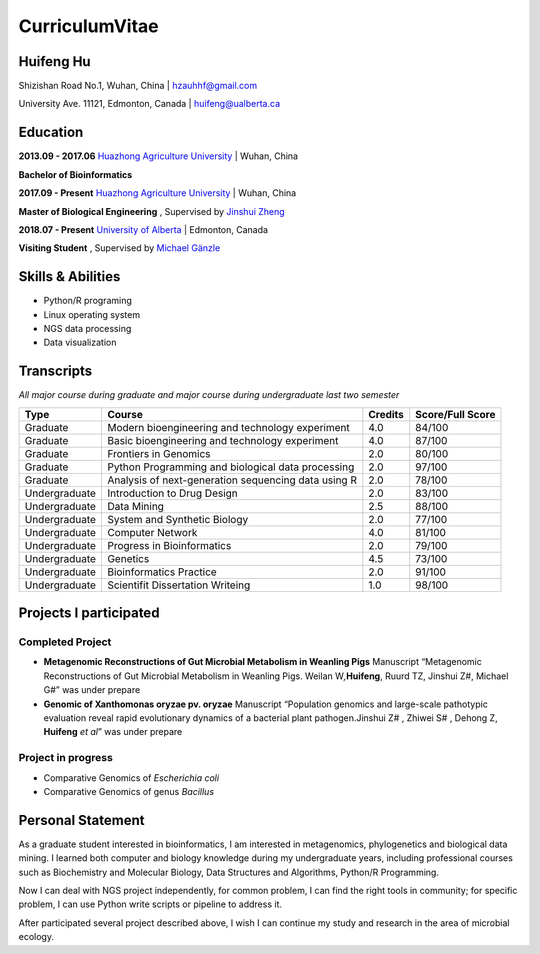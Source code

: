 CurriculumVitae
===============

Huifeng Hu
----------

Shizishan Road No.1, Wuhan, China \| hzauhhf@gmail.com

University Ave. 11121, Edmonton, Canada \| huifeng@ualberta.ca

Education
---------

**2013.09 - 2017.06** `Huazhong Agriculture
University <http://www.hzau.edu.cn/en/HOME.htm>`__ \| Wuhan, China

**Bachelor of Bioinformatics**

**2017.09 - Present** `Huazhong Agriculture
University <http://www.hzau.edu.cn/en/HOME.htm>`__ \| Wuhan, China

**Master of Biological Engineering** , Supervised by `Jinshui
Zheng <https://scholar.google.com.tw/citations?hl=zh-CN&user=L9z2gMAAAAAJ&view_op=list_works&sortby=pubdate>`__

**2018.07 - Present** `University of
Alberta <https://www.ualberta.ca/>`__ \| Edmonton, Canada

**Visiting Student** , Supervised by `Michael
Gänzle <https://scholar.google.ca/citations?user=Zc29kvEAAAAJ&hl=en>`__

Skills & Abilities
------------------

-  Python/R programing
-  Linux operating system
-  NGS data processing
-  Data visualization

Transcripts
-----------

*All major course during graduate and major course during undergraduate
last two semester*

+-----------------+-----------------+-----------------+-----------------+
| Type            | Course          | Credits         | Score/Full      |
|                 |                 |                 | Score           |
+=================+=================+=================+=================+
| Graduate        | Modern          | 4.0             | 84/100          |
|                 | bioengineering  |                 |                 |
|                 | and technology  |                 |                 |
|                 | experiment      |                 |                 |
+-----------------+-----------------+-----------------+-----------------+
| Graduate        | Basic           | 4.0             | 87/100          |
|                 | bioengineering  |                 |                 |
|                 | and technology  |                 |                 |
|                 | experiment      |                 |                 |
+-----------------+-----------------+-----------------+-----------------+
| Graduate        | Frontiers in    | 2.0             | 80/100          |
|                 | Genomics        |                 |                 |
+-----------------+-----------------+-----------------+-----------------+
| Graduate        | Python          | 2.0             | 97/100          |
|                 | Programming and |                 |                 |
|                 | biological data |                 |                 |
|                 | processing      |                 |                 |
+-----------------+-----------------+-----------------+-----------------+
| Graduate        | Analysis of     | 2.0             | 78/100          |
|                 | next-generation |                 |                 |
|                 | sequencing data |                 |                 |
|                 | using R         |                 |                 |
+-----------------+-----------------+-----------------+-----------------+
| Undergraduate   | Introduction to | 2.0             | 83/100          |
|                 | Drug Design     |                 |                 |
+-----------------+-----------------+-----------------+-----------------+
| Undergraduate   | Data Mining     | 2.5             | 88/100          |
+-----------------+-----------------+-----------------+-----------------+
| Undergraduate   | System and      | 2.0             | 77/100          |
|                 | Synthetic       |                 |                 |
|                 | Biology         |                 |                 |
+-----------------+-----------------+-----------------+-----------------+
| Undergraduate   | Computer        | 4.0             | 81/100          |
|                 | Network         |                 |                 |
+-----------------+-----------------+-----------------+-----------------+
| Undergraduate   | Progress in     | 2.0             | 79/100          |
|                 | Bioinformatics  |                 |                 |
+-----------------+-----------------+-----------------+-----------------+
| Undergraduate   | Genetics        | 4.5             | 73/100          |
+-----------------+-----------------+-----------------+-----------------+
| Undergraduate   | Bioinformatics  | 2.0             | 91/100          |
|                 | Practice        |                 |                 |
+-----------------+-----------------+-----------------+-----------------+
| Undergraduate   | Scientifit      | 1.0             | 98/100          |
|                 | Dissertation    |                 |                 |
|                 | Writeing        |                 |                 |
+-----------------+-----------------+-----------------+-----------------+

Projects I participated
-----------------------

Completed Project
~~~~~~~~~~~~~~~~~

-  **Metagenomic Reconstructions of Gut Microbial Metabolism in Weanling
   Pigs** Manuscript “Metagenomic Reconstructions of Gut Microbial
   Metabolism in Weanling Pigs. Weilan W\ *,*\ **Huifeng**, Ruurd TZ,
   Jinshui Z#, Michael G#” was under prepare
-  **Genomic of Xanthomonas oryzae pv. oryzae** Manuscript “Population
   genomics and large-scale pathotypic evaluation reveal rapid
   evolutionary dynamics of a bacterial plant pathogen.Jinshui Z# ,
   Zhiwei S# , Dehong Z, **Huifeng** *et al*” was under prepare

Project in progress
~~~~~~~~~~~~~~~~~~~

-  Comparative Genomics of *Escherichia coli*
-  Comparative Genomics of genus *Bacillus*

Personal Statement
------------------

As a graduate student interested in bioinformatics, I am interested in
metagenomics, phylogenetics and biological data mining. I learned both
computer and biology knowledge during my undergraduate years, including
professional courses such as Biochemistry and Molecular Biology, Data
Structures and Algorithms, Python/R Programming.

Now I can deal with NGS project independently, for common problem, I can
find the right tools in community; for specific problem, I can use
Python write scripts or pipeline to address it.

After participated several project described above, I wish I can
continue my study and research in the area of microbial ecology.
